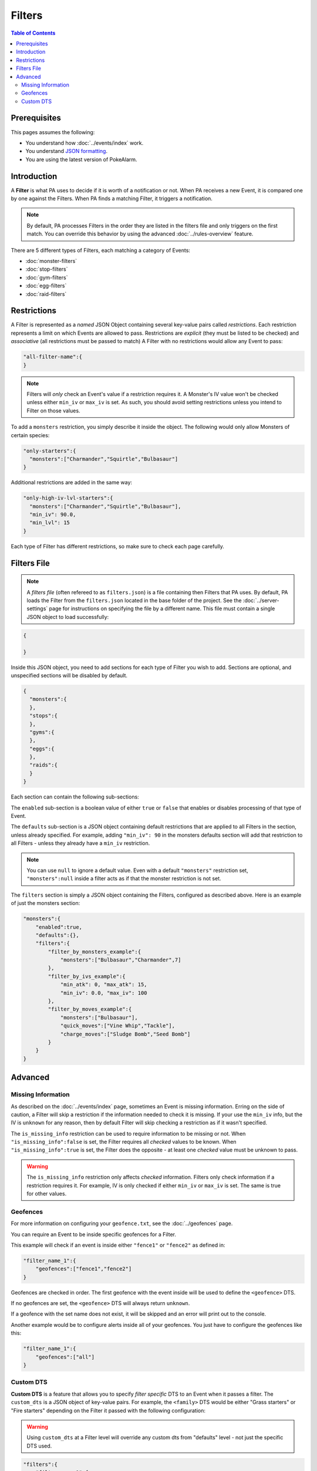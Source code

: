 Filters
========

.. contents:: Table of Contents
   :depth: 2
   :local:


Prerequisites
-------------------------------------

This pages assumes the following:

+ You understand how :doc:`../events/index` work.
+ You understand `JSON formatting <https://www.w3schools.com/js/js_json_intro.asp>`_.
+ You are using the latest version of PokeAlarm.

Introduction
-------------------------------------

A **Filter** is what PA uses to decide if it is worth of a notification or not.
When PA receives a new Event, it is compared one by one against the Filters.
When PA finds a matching Filter, it triggers a notification.

.. note:: By default, PA processes Filters in the order they are listed in the
         filters file and only triggers on the first match. You can override
         this behavior by using the advanced :doc:`../rules-overview` feature.

There are 5 different types of Filters, each matching a category of Events:

+ :doc:`monster-filters`
+ :doc:`stop-filters`
+ :doc:`gym-filters`
+ :doc:`egg-filters`
+ :doc:`raid-filters`


Restrictions
-------------------------------------

A Filter is represented as a *named* JSON Object containing several key-value
pairs called *restrictions*. Each restriction represents a limit on which Events
are allowed to pass. Restrictions are *explicit* (they must be listed to be
checked) and *associative* (all restrictions must be passed to match) A Filter
with no restrictions would allow any Event to pass:

.. code-block:: json

    "all-filter-name":{
    }

.. note:: Filters will *only* check an Event's value if a restriction requires
          it. A Monster's IV value won't be checked unless either ``min_iv`` or
          ``max_iv`` is set. As such, you should avoid setting restrictions
          unless you intend to Filter on those values.

To add a ``monsters`` restriction, you simply describe it inside the object. The
following would only allow Monsters of certain species:

.. code-block:: json

    "only-starters":{
      "monsters":["Charmander","Squirtle","Bulbasaur"]
    }

Additional restrictions are added in the same way:

.. code-block:: json

    "only-high-iv-lvl-starters":{
      "monsters":["Charmander","Squirtle","Bulbasaur"],
      "min_iv": 90.0,
      "min_lvl": 15
    }

Each type of Filter has different restrictions, so make sure to check each page
carefully.

Filters File
-------------------------------------

.. note::

  A *filters file* (often refereed to as ``filters.json``) is a file containing
  then Filters that PA uses. By default, PA loads the Filter from the
  ``filters.json`` located in the base folder of the project. See the
  :doc:`../server-settings` page for instructions on specifying the file by
  a different name. This file must contain a single JSON object to load
  successfully:

.. code-block:: json

    {

    }

Inside this JSON object, you need to add sections for each type of Filter you
wish to add. Sections are optional, and unspecified sections will be disabled
by default.

.. code-block:: json

    {
      "monsters":{
      },
      "stops":{
      },
      "gyms":{
      },
      "eggs":{
      },
      "raids":{
      }
    }

Each section can contain the following sub-sections:

The ``enabled`` sub-section is a boolean value of either ``true`` or ``false``
that enables or disables processing of that type of Event.

The ``defaults`` sub-section is a JSON object containing default restrictions
that are applied to all Filters in the section, unless already specified. For
example, adding  ``"min_iv": 90`` in the monsters defaults section will add that
restriction to all Filters - unless they already have a ``min_iv`` restriction.

.. note:: You can use ``null`` to ignore a default value. Even with a default
          ``"monsters"`` restriction set, ``"monsters":null`` inside a filter
          acts as if that the monster restriction is not set.

The ``filters`` section is simply a JSON object containing the Filters,
configured as described above. Here is an example of just the monsters section:

.. code-block:: json

          "monsters":{
              "enabled":true,
              "defaults":{},
              "filters":{
                  "filter_by_monsters_example":{
                      "monsters":["Bulbasaur","Charmander",7]
                  },
                  "filter_by_ivs_example":{
                      "min_atk": 0, "max_atk": 15,
                      "min_iv": 0.0, "max_iv": 100
                  },
                  "filter_by_moves_example":{
                      "monsters":["Bulbasaur"],
                      "quick_moves":["Vine Whip","Tackle"],
                      "charge_moves":["Sludge Bomb","Seed Bomb"]
                  }
              }
          }


Advanced
-------------------------------------

.. _missing_info_filters:

Missing Information
~~~~~~~~~~~~~~~~~~~~~~~~~~~~~~~~~~~~~

As described on the :doc:`../events/index` page, sometimes an Event is missing
information. Erring on the side of caution, a Filter will skip a restriction if
the information needed to check it is missing. If your use the ``min_iv`` info,
but the IV is ``unknown`` for any reason, then by default Filter will skip
checking a restriction as if it wasn't specified.

The ``is_missing_info`` restriction can be used to require information to be
missing or not. When ``"is_missing_info":false`` is set, the Filter requires
all *checked* values to be known. When ``"is_missing_info":true`` is set, the
Filter does the opposite - at least one *checked* value must be unknown to pass.

.. warning:: The ``is_missing_info`` restriction only affects *checked*
            information. Filters only check information if a restriction
            requires it. For example, IV is only checked if either ``min_iv``
            or ``max_iv`` is set. The same is true for other values.

.. _geofences_filters:

Geofences
~~~~~~~~~~~~~~~~~~~~~~~~~~~~~~~~~~~~~

For more information on configuring your ``geofence.txt``, see the :doc:`../geofences` page.

You can require an Event to be inside specific geofences for a Filter.

This example will check if an event is inside either ``"fence1"`` or ``"fence2"``
as defined in:

.. code-block:: json

  "filter_name_1":{
      "geofences":["fence1","fence2"]
  }


Geofences are checked in order. The first geofence with the event inside
will be used to define the ``<geofence>`` DTS.

If no geofences are set, the ``<geofence>`` DTS will always return ``unknown``.

If a geofence with the set name does not exist, it will be skipped and an
error will print out to the console.

Another example would be to configure alerts inside all of your geofences. You
just have to configure the geofences like this:

.. code-block:: json

  "filter_name_1":{
      "geofences":["all"]
  }

.. _custom_dts_filters:

Custom DTS
~~~~~~~~~~~~~~~~~~~~~~~~~~~~~~~~~~~~~

**Custom DTS** is a feature that allows you to specify *filter specific* DTS to
an Event when it passes a filter. The ``custom_dts`` is a JSON object of
key-value pairs. For example, the ``<family>`` DTS would be either
"Grass starters" or "Fire starters" depending on the Filter it passed with the
following configuration:

.. warning:: Using ``custom_dts`` at a Filter level will override any custom
            dts from "defaults" level - not just the specific DTS used.

.. code-block:: json

      "filters":{
          "filter_name_1":{
              "monsters":[1,2,3],
              "custom_dts":{"family":"Grass starters"}
          },
          "filter_name_2":{
              "monsters":[4,5,6],
              "custom_dts":{"family":"Fire starters"}
          }
      }
